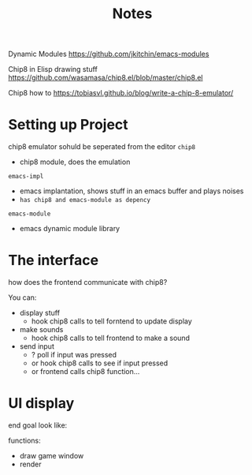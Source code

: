 #+TITLE: Notes


Dynamic Modules
https://github.com/jkitchin/emacs-modules

Chip8 in Elisp drawing stuff
https://github.com/wasamasa/chip8.el/blob/master/chip8.el

Chip8 how to
https://tobiasvl.github.io/blog/write-a-chip-8-emulator/

* Setting up Project
chip8 emulator sohuld be seperated from the editor
=chip8=
- chip8 module, does the emulation


=emacs-impl=
- emacs implantation, shows stuff in an emacs buffer and plays noises
- ~has chip8 and emacs-module as depency~

=emacs-module=
- emacs dynamic module library
* The interface
how does the frontend communicate with chip8?

You can:
- display stuff
  + hook chip8 calls to tell forntend to update display
- make sounds
  + hook chip8 calls to tell frontend to make a sound
- send input
  + ? poll if input was pressed
  + or hook chip8 calls to see if input pressed
  + or frontend calls chip8 function...

* UI display
end goal look like:

functions:
- draw game window
- render
